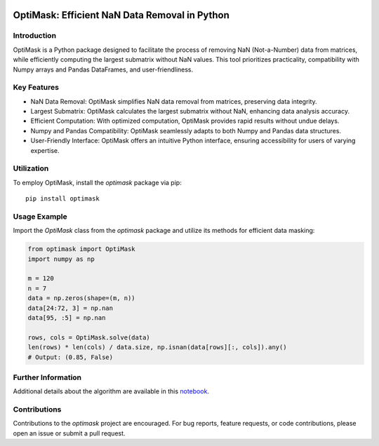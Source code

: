 .. image:: https://img.shields.io/pypi/v/optimask.svg
    :target: https://pypi.org/project/optimask/

OptiMask: Efficient NaN Data Removal in Python
==============================================

Introduction
------------

OptiMask is a Python package designed to facilitate the process of removing NaN (Not-a-Number) data from matrices, while efficiently computing the largest submatrix without NaN values. This tool prioritizes practicality, compatibility with Numpy arrays and Pandas DataFrames, and user-friendliness.

Key Features
------------

- NaN Data Removal: OptiMask simplifies NaN data removal from matrices, preserving data integrity.
- Largest Submatrix: OptiMask calculates the largest submatrix without NaN, enhancing data analysis accuracy.
- Efficient Computation: With optimized computation, OptiMask provides rapid results without undue delays.
- Numpy and Pandas Compatibility: OptiMask seamlessly adapts to both Numpy and Pandas data structures.
- User-Friendly Interface: OptiMask offers an intuitive Python interface, ensuring accessibility for users of varying expertise.

Utilization
-----------

To employ OptiMask, install the `optimask` package via pip:

::

    pip install optimask

Usage Example
-------------

Import the `OptiMask` class from the `optimask` package and utilize its methods for efficient data masking:

.. code-block:: python

   from optimask import OptiMask
   import numpy as np

   m = 120
   n = 7
   data = np.zeros(shape=(m, n))
   data[24:72, 3] = np.nan
   data[95, :5] = np.nan

   rows, cols = OptiMask.solve(data)
   len(rows) * len(cols) / data.size, np.isnan(data[rows][:, cols]).any()
   # Output: (0.85, False)


Further Information
-------------------

Additional details about the algorithm are available in this `notebook <https://github.com/CyrilJl/OptiMask/blob/main/notebooks/Optimask.ipynb>`_.

Contributions
-------------

Contributions to the `optimask` project are encouraged. For bug reports, feature requests, or code contributions, please open an issue or submit a pull request.

